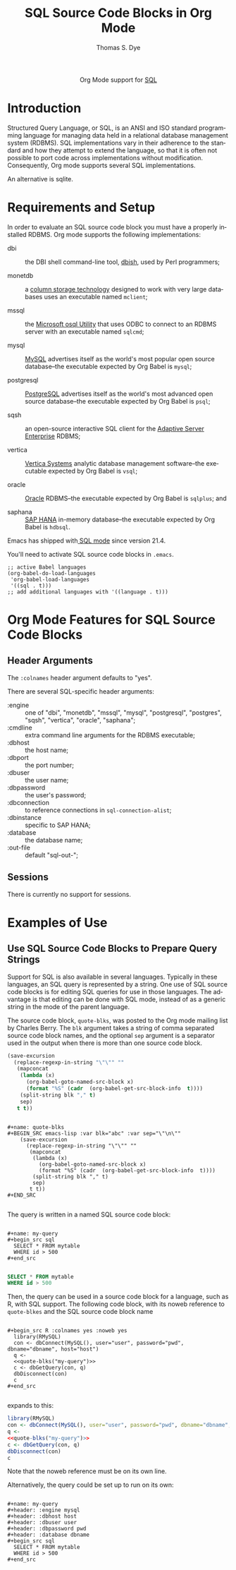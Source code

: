 #+OPTIONS:    H:3 num:nil toc:2 \n:nil ::t |:t ^:{} -:t f:t *:t tex:t d:(HIDE) tags:not-in-toc
#+STARTUP:    align fold nodlcheck hidestars oddeven lognotestate hideblocks
#+SEQ_TODO:   TODO(t) INPROGRESS(i) WAITING(w@) | DONE(d) CANCELED(c@)
#+TAGS:       Write(w) Update(u) Fix(f) Check(c) noexport(n)
#+TITLE:      SQL Source Code Blocks in Org Mode
#+AUTHOR:     Thomas S. Dye
#+EMAIL:      tsd@tsdye.com
#+LANGUAGE:   en
#+HTML_LINK_UP:    index.html
#+HTML_LINK_HOME:  https://orgmode.org/worg/
#+EXCLUDE_TAGS: noexport

#+name: banner
#+begin_export html
  <div id="subtitle" style="float: center; text-align: center;">
  <p>
  Org Mode support for <a href="https://en.wikipedia.org/wiki/SQL">SQL</a>
  </p>
  </div>
#+end_export

* Template Checklist [10/12]                                       :noexport:
  - [X] Revise #+TITLE:
  - [X] Indicate #+AUTHOR:
  - [X] Add #+EMAIL:
  - [X] Revise banner source block [3/3]
    - [X] Add link to a useful language web site
    - [X] Replace "Language" with language name
    - [X] Find a suitable graphic and use it to link to the language
      web site
  - [X] Write an [[Introduction]]
  - [X] Describe [[Requirements and Setup][Requirements and Setup]]
  - [X] Replace "Language" with language name in [[Org Mode Features for Language Source Code Blocks][Org Mode Features for Language Source Code Blocks]]
  - [X] Describe [[Header Arguments][Header Arguments]]
  - [X] Describe support for [[Sessions]]
  - [ ] Describe [[Result Types][Result Types]]
  - [ ] Describe [[Other]] differences from supported languages
  - [X] Provide brief [[Examples of Use][Examples of Use]]

* Introduction
Structured Query Language, or SQL, is an ANSI and ISO standard
programming language for managing data held in a relational database
management system (RDBMS). SQL implementations vary in their adherence
to the standard and how they attempt to extend the language, so that
it is often not possible to port code across implementations without
modification. Consequently, Org mode supports several SQL
implementations.

An alternative is sqlite.

* Requirements and Setup
In order to evaluate an SQL source code block you must have a properly
installed RDBMS. Org mode supports the following implementations:

  - dbi :: the DBI shell command-line tool, [[http://search.cpan.org/~tlowery/DBI-Shell-11.93/dbish.PL][dbish]], used by Perl programmers;

  - monetdb :: a [[http://www.monetdb.org/][column storage technology]] designed to work with very
               large databases uses an executable named =mclient=;

  - mssql :: the [[http://technet.microsoft.com/en-us/library/aa214012(v%3Dsql.80).aspx][Microsoft osql Utility]] that uses ODBC to connect to
              an RDBMS server with an executable named =sqlcmd=;

  - mysql :: [[http://www.mysql.com/][MySQL]] advertises itself as the world's most popular open
    source database--the executable expected by Org Babel is =mysql=;

  - postgresql ::  [[http://www.enterprisedb.com/products-services-training/products/postgresql-overview&ls%3DSEM?gclid%3DCMqe0bP7groCFQeCQgodTSwAcQ][PostgreSQL]] advertises itself as the world's most
    advanced open source database--the executable expected by Org Babel
    is =psql=;

  - sqsh :: an open-source interactive SQL client for the [[https://www.sap.com/products/sybase-ase.html][Adaptive Server Enterprise]] RDBMS;

  - vertica :: [[https://www.vertica.com/][Vertica Systems]] analytic database management software--the executable expected by Org Babel is =vsql=;

  - oracle :: [[https://www.oracle.com/index.html][Oracle]] RDBMS--the executable expected by Org Babel is =sqlplus=; and

  - saphana :: [[https://www.sap.com/products/hana.html][SAP HANA]] in-memory database--the executable expected by Org Babel is =hdbsql=.
                   

Emacs has shipped with[[http://www.emacswiki.org/emacs/SqlMode][ SQL mode]] since version 21.4.

You'll need to activate SQL source code blocks in =.emacs=.

#+begin_example
;; active Babel languages
(org-babel-do-load-languages
 'org-babel-load-languages
 '((sql . t)))
;; add additional languages with '((language . t)))
#+end_example

* Org Mode Features for SQL Source Code Blocks
** Header Arguments

The =:colnames= header argument defaults to "yes".

There are several SQL-specific header arguments:

  - :engine :: one of "dbi", "monetdb", "mssql", "mysql", "postgresql", "postgres", "sqsh", "vertica", "oracle", "saphana";
  - :cmdline :: extra command line arguments for the RDBMS executable;
  - :dbhost :: the host name;
  - :dbport :: the port number;
  - :dbuser :: the user name;
  - :dbpassword :: the user's password;
  - :dbconnection :: to reference connections in =sql-connection-alist=;
  - :dbinstance :: specific to SAP HANA; 
  - :database :: the database name;
  - :out-file :: default "sql-out-";

** Sessions
There is currently no support for sessions.

* Examples of Use

** Use SQL Source Code Blocks to Prepare Query Strings

Support for SQL is also available in several languages. Typically in
these languages, an SQL query is represented by a string. One use of
SQL source code blocks is for editing SQL queries for use in those
languages. The advantage is that editing can be done with SQL mode,
instead of as a generic string in the mode of the parent language.

The source code block, =quote-blks=, was posted to the Org mode
mailing list by Charles Berry. The =blk= argument takes a string of
comma separated source code block names, and the optional =sep=
argument is a separator used in the output when there is more than one
source code block.


#+name: quote-blks
#+header: :exports none
#+BEGIN_SRC emacs-lisp :var blk="abc" :var sep="\"\n\""
    (save-excursion
      (replace-regexp-in-string "\"\"" ""
       (mapconcat
        (lambda (x)
          (org-babel-goto-named-src-block x)
          (format "%S" (cadr  (org-babel-get-src-block-info  t))))
        (split-string blk "," t)
        sep)
       t t))
#+END_SRC

#+begin_example

#+name: quote-blks
#+BEGIN_SRC emacs-lisp :var blk="abc" :var sep="\"\n\""
    (save-excursion
      (replace-regexp-in-string "\"\"" ""
       (mapconcat
        (lambda (x)
          (org-babel-goto-named-src-block x)
          (format "%S" (cadr  (org-babel-get-src-block-info  t))))
        (split-string blk "," t)
        sep)
       t t))
#+END_SRC

#+end_example

The query is written in a named SQL source code block:

#+begin_example

#+name: my-query
#+begin_src sql
  SELECT * FROM mytable
  WHERE id > 500
#+end_src

#+end_example

#+name: my-query
#+header: :exports none
#+begin_src sql
  SELECT * FROM mytable
  WHERE id > 500
#+end_src

Then, the query can be used in a source code block for a language,
such as R, with SQL support.  The following code block, with its noweb
reference to =quote-blkes= and the SQL source code block name

#+begin_example

#+begin_src R :colnames yes :noweb yes
  library(RMySQL)
  con <- dbConnect(MySQL(), user="user", password="pwd", dbname="dbname", host="host")
  q <-
  <<quote-blks("my-query")>>
  c <- dbGetQuery(con, q)
  dbDisconnect(con)
  c
#+end_src

#+end_example

expands to this:

#+header: :exports code
#+begin_src R :colnames yes :noweb yes
  library(RMySQL)
  con <- dbConnect(MySQL(), user="user", password="pwd", dbname="dbname", host="host")
  q <-
  <<quote-blks("my-query")>>
  c <- dbGetQuery(con, q)
  dbDisconnect(con)
  c
#+end_src

Note that the noweb reference must be on its own line.

Alternatively, the query could be set up to run on its own:

#+begin_example

#+name: my-query
#+header: :engine mysql
#+header: :dbhost host
#+header: :dbuser user
#+header: :dbpassword pwd
#+header: :database dbname
#+begin_src sql
  SELECT * FROM mytable
  WHERE id > 500
#+end_src

#+end_example
